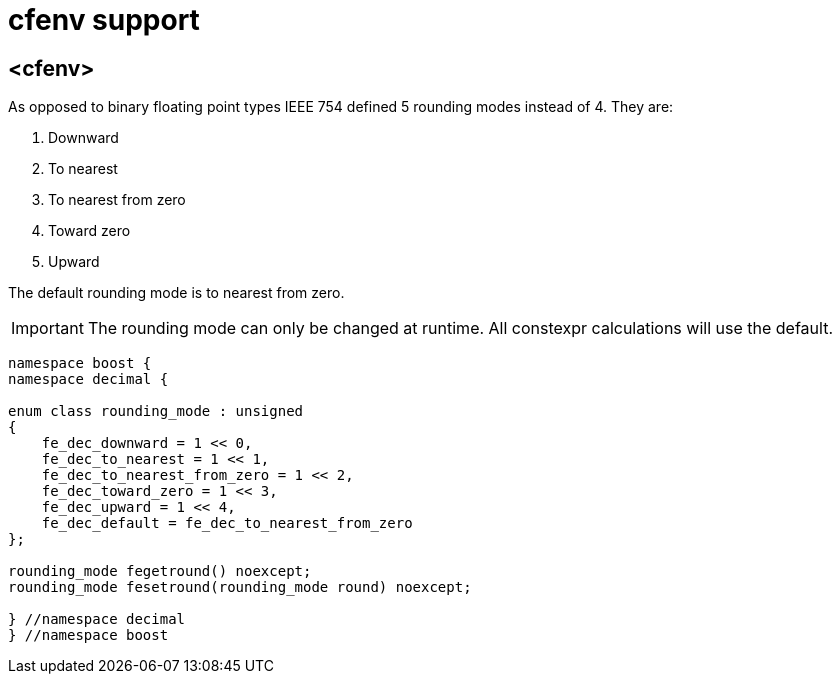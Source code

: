 ////
Copyright 2023 Matt Borland
Distributed under the Boost Software License, Version 1.0.
https://www.boost.org/LICENSE_1_0.txt
////

[#cfenv]
= cfenv support
:idprefix: cfenv_

== <cfenv>

As opposed to binary floating point types IEEE 754 defined 5 rounding modes instead of 4. They are:

1. Downward
2. To nearest
3. To nearest from zero
4. Toward zero
5. Upward

The default rounding mode is to nearest from zero.

IMPORTANT: The rounding mode can only be changed at runtime. All constexpr calculations will use the default.

[source, c++]
----
namespace boost {
namespace decimal {

enum class rounding_mode : unsigned
{
    fe_dec_downward = 1 << 0,
    fe_dec_to_nearest = 1 << 1,
    fe_dec_to_nearest_from_zero = 1 << 2,
    fe_dec_toward_zero = 1 << 3,
    fe_dec_upward = 1 << 4,
    fe_dec_default = fe_dec_to_nearest_from_zero
};

rounding_mode fegetround() noexcept;
rounding_mode fesetround(rounding_mode round) noexcept;

} //namespace decimal
} //namespace boost
----

